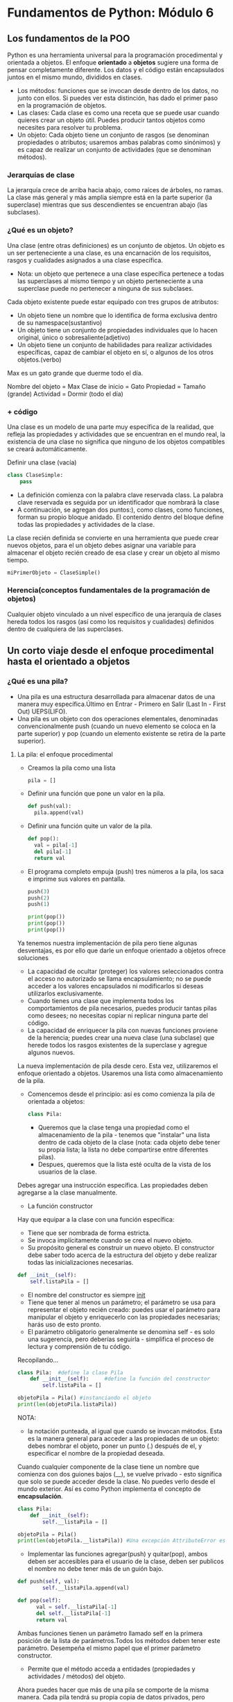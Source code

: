 * Fundamentos de Python: Módulo 6
** Los fundamentos de la POO
Python es una herramienta universal para la programación procedimental y orientada a objetos.
El enfoque *orientado* a **objetos** sugiere una forma de pensar completamente diferente. Los datos y el código están encapsulados juntos en el mismo mundo, divididos en clases.

 + Los métodos: funciones que se invocan desde dentro de los datos, no junto con ellos. Si puedes ver esta distinción, has dado el primer paso en la programación de objetos.
 + Las clases: Cada clase es como una receta que se puede usar cuando quieres crear un objeto útil. Puedes producir tantos objetos como necesites para resolver tu problema.
 + Un objeto: Cada objeto tiene un conjunto de rasgos (se denominan propiedades o atributos; usaremos ambas palabras como sinónimos) y es capaz de realizar un conjunto de actividades (que se denominan métodos).
*** Jerarquías de clase
La jerarquía crece de arriba hacia abajo, como raíces de árboles, no ramas. La clase más general y más amplia siempre está en la parte superior (la superclase) mientras que sus descendientes se encuentran abajo (las subclases).

*** ¿Qué es un objeto?
Una clase (entre otras definiciones) es un conjunto de objetos. Un objeto es un ser perteneciente a una clase, es una encarnación de los requisitos, rasgos y cualidades asignados a una clase específica.
+ Nota:  un objeto que pertenece a una clase específica pertenece a todas las superclases al mismo tiempo y un objeto perteneciente a una superclase puede no pertenecer a ninguna de sus subclases.
Cada objeto existente puede estar equipado con tres grupos de atributos:
  + Un objeto tiene un nombre que lo identifica de forma exclusiva dentro de su namespace(sustantivo)
  + Un objeto tiene un conjunto de propiedades individuales que lo hacen original, único o sobresaliente(adjetivo)
  + Un objeto tiene un conjunto de habilidades para realizar actividades específicas, capaz de cambiar el objeto en sí, o algunos de los otros objetos.(verbo)
#+begin_center
Max es un gato grande que duerme todo el día.

Nombre del objeto = Max
Clase de inicio = Gato
Propiedad = Tamaño (grande)
Actividad = Dormir (todo el día)
#+end_center

*** + código
Una clase es un modelo de una parte muy específica de la realidad, que refleja las propiedades y actividades que se encuentran en el mundo real, la existencia de una clase no significa que ninguno de los objetos compatibles se creará automáticamente.

Definir una clase (vacía)
#+begin_src python
class ClaseSimple:
    pass
#+end_src
- La definición comienza con la palabra clave reservada class. La palabra clave reservada es seguida por un identificador que nombrará la clase
- A continuación, se agregan dos puntos:), como clases, como funciones, forman su propio bloque anidado. El contenido dentro del bloque define todas las propiedades y actividades de la clase.
La clase recién definida se convierte en una herramienta que puede crear nuevos objetos, para el un objeto debes asignar una variable para almacenar el objeto recién creado de esa clase y crear un objeto al mismo tiempo.
#+BEGIN_SRC python
miPrimerObjeto = ClaseSimple()
#+END_SRC
*** Herencia(conceptos fundamentales de la programación de objetos)
Cualquier objeto vinculado a un nivel específico de una jerarquía de clases hereda todos los rasgos (así como los requisitos y cualidades) definidos dentro de cualquiera de las superclases.


** Un corto viaje desde el enfoque procedimental hasta el orientado a objetos
*** ¿Qué es una pila?
+ Una pila es una estructura desarrollada para almacenar datos de una manera muy específica.Último en Entrar - Primero en Salir (Last In - First Out) UEPS(LIFO).
+ Una pila es un objeto con dos operaciones elementales, denominadas convencionalmente push (cuando un nuevo elemento se coloca en la parte superior) y pop (cuando un elemento existente se retira de la parte superior).
**** La pila: el enfoque procedimental
- Creamos la pila como una lista
    #+BEGIN_SRC python
    pila = []
    #+END_SRC
- Definir una función que pone un valor en la pila.
    #+begin_src python
  def push(val):
    pila.append(val)
  #+end_src
- Definir  una función quite un valor de la pila.
  #+begin_src python
  def pop():
    val = pila[-1]
    del pila[-1]
    return val
  #+end_src
-  El programa completo empuja (push) tres números a la pila, los saca e imprime sus valores en pantalla.
  #+Begin_src python
push(3)
push(2)
push(1)

print(pop())
print(pop())
print(pop())
#+end_src
Ya tenemos nuestra implementación de pila pero tiene algunas desventajas, es por ello que darle un  enfoque orientado a objetos ofrece soluciones
 - La capacidad de ocultar (proteger) los valores seleccionados contra el acceso no autorizado se llama encapsulamiento; no se puede acceder a los valores encapsulados ni modificarlos si deseas utilizarlos exclusivamente.
 - Cuando tienes una clase que implementa todos los comportamientos de pila necesarios, puedes producir tantas pilas como desees; no necesitas copiar ni replicar ninguna parte del código.
 - La capacidad de enriquecer la pila con nuevas funciones proviene de la herencia; puedes crear una nueva clase (una subclase) que herede todos los rasgos existentes de la superclase y agregue algunos nuevos.
La nueva implementación de pila desde cero. Esta vez, utilizaremos el enfoque orientado a objetos.
Usaremos una lista como almacenamiento de la pila.
 - Comencemos desde el principio: así es como comienza la pila de orientada a objetos:
    #+begin_src python
    class Pila:
    #+end_src
   + Queremos que la clase tenga una propiedad como el almacenamiento de la pila - tenemos que "instalar" una lista dentro de cada objeto de la clase (nota: cada objeto debe tener su propia lista; la lista no debe compartirse entre diferentes pilas).
   + Despues, queremos que la lista esté oculta de la vista de los usuarios de la clase.
Debes agregar una instrucción específica. Las propiedades deben agregarse a la clase manualmente.
+ La función constructor

Hay que equipar a la clase con una función específica:

- Tiene que ser nombrada de forma estricta.
- Se invoca implícitamente cuando se crea el nuevo objeto.
- Su propósito general es construir un nuevo objeto. El constructor debe saber todo acerca de la estructura del objeto y debe realizar todas las inicializaciones necesarias.
#+begin_src python
def __init__(self):
    self.listaPila = []
#+end_src
- El nombre del constructor es siempre __init__
- Tiene que tener al menos un parámetro; el parámetro se usa para representar el objeto recién creado: puedes usar el parámetro para manipular el objeto y enriquecerlo con las propiedades necesarias; harás uso de esto pronto.
- El parámetro obligatorio generalmente se denomina self - es solo una sugerencía, pero deberías seguirla - simplifica el proceso de lectura y comprensión de tu código.

Recopilando...
#+begin_src python
class Pila:  #define la clase Pila
    def __init__(self):     #define la función del constructor
        self.listaPila = []

objetoPila = Pila() #instanciando el objeto
print(len(objetoPila.listaPila))
#+end_src
NOTA:
- la notación punteada, al igual que cuando se invocan métodos. Esta es la manera general para acceder a las propiedades de un objeto: debes nombrar el objeto, poner un punto (.) después de el, y especificar el nombre de la propiedad deseada.
Cuando cualquier componente de la clase tiene un nombre que comienza con dos guiones bajos (__), se vuelve privado - esto significa que solo se puede acceder desde la clase.
No puedes verlo desde el mundo exterior. Así es como Python implementa el concepto de *encapsulación*.
#+begin_src python
class Pila:
    def __init__(self):
        self.__listaPila = []

objetoPila = Pila()
print(len(objetoPila.__listaPila)) #Una excepción AttributeError es lanzada
#+end_src
+ Implementar las funciones agregar(push) y quitar(pop), ambos deben ser accesibles para el usuario de la clase, deben ser publicos el nombre no debe tener más de un guión bajo.
#+begin_src python
def push(self, val):
        self.__listaPila.append(val)

def pop(self):
      val = self.__listaPila[-1]
      del self.__listaPila[-1]
      return val
#+end_src

Ambas funciones tienen un parámetro llamado self en la primera posición de la lista de parámetros.Todos los métodos deben tener este parámetro. Desempeña el mismo papel que el primer parámetro constructor.
- Permite que el método acceda a entidades (propiedades y actividades / métodos) del objeto.
Ahora puedes hacer que más de una pila se comporte de la misma manera. Cada pila tendrá su propia copia de datos privados, pero utilizará el mismo conjunto de métodos.
#+begin_src python
class Pila:
    def __init__(self):
        self.__listaPila = []

    def push(self, val):
        self.__listaPila.append(val)

    def pop(self):
        val = self.__listaPila[-1]
        del self.__listaPila[-1]
        return val


objetoPila1 = Pila()
objetoPila2 = Pila()

objetoPila1.push(3)
objetoPila2.push(objetoPila1.pop())

print(objetoPila2.pop())
#+end_src
Existen dos pilas creadas a partir de la misma clase base. Trabajan independientemente. Puedes crear más si quieres.
*** Construir una subclase
Queremos construir una subclase de la ya existente clase Pila.
- Definimos una nueva subclase que apunte a la clase que se usará como superclase.
#+begin_src python
class SumarPila(Pila):
    pass
#+end_src
La clase aún no define ningún componente nuevo, pero eso no significa que esté vacía. Obtiene (hereda) todos los componentes definidos por su superclase - el nombre de la superclase se escribe después de los dos puntos, después del nombre de la nueva clase.
- Queremos que el método push no solo inserte el valor en la pila, sino que también sume el valor a la variable sum.
- Queremos que la función pop no solo extraiga el valor de la pila, sino que también reste el valor de la variable sum.
#+begin_src python
class SumarPila(Pila):
    def __init__(self):
        Pila.__init__(self) # invocar explícitamente el constructor de una superclase.
        self.__sum = 0 #definimos una nueva variable privada almacenará el total de todos los valores de la pila.
#+end_src
Nota: invocar cualquier método (incluidos los constructores) desde fuera de la clase nunca requiere colocar el argumento self en la lista de argumentos - invocar un método desde dentro de la clase exige el uso explícito del argumento self, y tiene que ser el primero en la lista.
- Cambiar la funcionalidad de los métodos, no sus nombres.
#+begin_src python
def push(self, val):
    self.__sum += val #Agregar el valor a la variable __sum.
    Pila.push(self, val)#Agregar el valor a la pila.
def pop(self):
    val = Pila.pop(self)
    self.__sum -= val
    return val #hemos definido la variable __sum
#definir un nuevo método para obtener el valor de __sum
def getSuma(self):
    return self.__sum

#+end_src


** Propiedades de la POO
*** Variables de instancia
+ Las propiedades de un objeto son a lo que llamamos variables de instancia.
+ Los objetos de Python, cuando se crean, están dotados de un pequeño conjunto de propiedades y métodos predefinidos. Cada objeto los tiene, los quieras o no. Uno de ellos es una variable llamada __dict__ (es un diccionario).(La variable contiene los nombres y valores de todas las propiedades (variables) que el objeto contiene actualmente.)
+ El modificar una variable de instancia de cualquier objeto no tiene impacto en todos los objetos restantes.
*** Variables de Clase
Una variable de clase es una propiedad que existe en una sola copia y se almacena fuera de cualquier objeto.
Nota: no existe una variable de instancia si no hay ningún objeto en la clase; existe una variable de clase en una copia, incluso si no hay objetos en la clase.
+ Las variables de clase no se muestran en el diccionario de un objeto __dict__ (esto es natural ya que las variables de clase no son partes de un objeto), pero siempre puedes intentar buscar en la variable del mismo nombre, pero a nivel de clase, te mostraremos esto muy pronto.
+ Una variable de clase siempre presenta el mismo valor en todas las instancias de clase (objetos).


*** Comprobando la existencia de un atributo
Es posible que no esperes que todos los objetos de la misma clase tengan los mismos conjuntos de propiedades.
#+begin_src python
class ClaseEjemplo:
    def __init__(self, val):
        if val % 2 != 0:
            self.a = 1
        else:
            self.b = 1

objetoEjemplo = ClaseEjemplo(1)
print(objetoEjemplo.a)

try:
    print(objetoEjemplo.b)
except AttributeError:
    pass
#+end_src
Python proporciona una función que puede verificar con seguridad si algún objeto / clase contiene una propiedad específica. La función se llama hasattr, y espera que le pasen dos argumentos:

- La clase o el objeto que se verifica.
- El nombre de la propiedad cuya existencia se debe informar (Nota: debe ser una cadena que contenga el nombre del atributo).
  #+begin_src python
  if hasattr(objetoEjemplo, 'b'):
    print(objetoEjemplo.b)
  #+end_src
- La función hasattr() también puede operar en clases. Puedes usarlo para averiguar si una variable de clase está disponible.
- La función devuelve True si la clase especificada contiene un atributo dado, y False de lo contrario.

*** Métodos
Un método es una función que está dentro de una clase.
- Un método está obligado a tener al menos un parámetro(self).
- El parámetro self es usado para obtener acceso a la instancia del objeto y las variables de clase.
- Si se nombra un método de esta manera: __init__, no será un método regular, será un constructor.
   - Esta obligado a tener el parámetro self (se configura automáticamente).
   - Pudiera (pero no necesariamente) tener mas parámetros que solo self; si esto sucede, la forma en que se usa el nombre de la clase para crear el objeto debe tener la definición __init__.
   - Se puede utilizar para configurar el objeto, es decir, inicializa adecuadamente su estado interno, crea variables de instancia, crea instancias de cualquier otro objeto si es necesario, etc.
   - Nota: una clase sin superclases explícitas apunta al objeto (una clase de Python predefinida) como su antecesor directo.

*** Reflexión e introspección
+ Introspección, que es la capacidad de un programa para examinar el tipo o las propiedades de un objeto en tiempo de ejecución.
+ Reflexión, que va un paso más allá, y es la capacidad de un programa para manipular los valores, propiedades y/o funciones de un objeto en tiempo de ejecución.

*** Herencia
- Composición
  La composición es el proceso de componer un objeto usando otros objetos diferentes.
La herencia extiende las capacidades de una clase agregando nuevos componentes y modificando los existentes; en otras palabras, la receta completa está contenida dentro de la clase misma y todos sus ancestros; el objeto toma todas las pertenencias de la clase y las usa.
La composición proyecta una clase como contenedor capaz de almacenar y usar otros objetos (derivados de otras clases) donde cada uno de los objetos implementa una parte del comportamiento de una clase.

*** Generadores
Un generador de Python es un fragmento de código especializado capaz de producir una serie de valores y controlar el proceso de iteración.( a menudo se llaman iteradores)
- La función range() es un generador, la cual también es un iterador.
  Un generador devuelve una serie de valores, y en general, se invoca (implícitamente) más de una vez.
El protocolo iterador es una forma en que un objeto debe comportarse para ajustarse a las reglas impuestas por el contexto de las sentencias for e in. Un objeto conforme al protocolo iterador se llama iterador.
- __iter__() el cual debe devolver el objeto en sí y que se invoca una vez (es necesario para que Python inicie con éxito la iteración).
- __next__() el cual debe devolver el siguiente valor (primero, segundo, etc.) de la serie deseada: será invocado por las sentencias for/in para pasar a la siguiente iteración; si no hay más valores a proporcionar, el método deberá lanzar la excepción StopIteration.

*** La sentencia yield
 Python ofrece una forma mucho más efectiva, conveniente y elegante de escribir iteradores.
- El concepto se basa fundamentalmente en un mecanismo muy específico proporcionado por la palabra clave reservada yield.
- Se puede ver a la palabra clave reservada yield como un hermano más inteligente de la sentencia return, con una diferencia esencial.
  #+begin_src python
  def fun(n):
    for i in range(n):
        yield i
  #+end_src
  - convierte la función en un generador
  - convierte la función en un generador
Nota
#+begin_src python
lst = []

for x in range(10):
    lst.append(1 if x % 2 == 0 else 0)

print(lst)

lst = [1 if x % 2 == 0 else 0 for x in range(10)]

print(lst)
lst = [1 if x % 2 == 0 else 0 for x in range(10)]
genr = (1 if x % 2 == 0 else 0 for x in range(10))

for v in lst:
    print(v, end=" ")
print()

for v in genr:
    print(v, end=" ")
print()
#+end_src
Los corchetes hacen una comprensión, los paréntesis hacen un generador.

*** Lambda
+ Mate vs Prog
    Los matemáticos usan el cálculo Lambda en sistemas formales conectados con: la lógica, la recursividad o la demostrabilidad de teoremas. Los programadores usan la función lambda para simplificar el código, hacerlo más claro y fácil de entender.
Una función lambda es una función sin nombre (también puedes llamarla una función anónima), La declaración de la función lambda no se parece a una declaración de función normal;
#+BEGIN_SRC python
lambda parámetros: expresión
#+END_SRC
Tal cláusula devuelve el valor de la expresión al tomar en cuenta el valor del argumento lambda actual.
**** ¿Cómo usar lambdas y para qué?
La parte más interesante de usar lambdas aparece cuando puedes usarlas en su forma pura - como partes anónimas de código destinadas a evaluar un resultado.

#+begin_src python
def imprimirfuncion(args, fun):
	for x in args:
		print('f(', x,')=', fun(x), sep='')

imprimirfuncion([x for x in range(-2, 3)], lambda x: 2 * x**2 - 4 * x + 2)
#+end_src

+ La función map() aplica la función pasada por su primer argumento a todos los elementos de su segundo argumento y devuelve un iterador que entrega todos los resultados de funciones posteriores.
+ La función filter() filtra su segundo argumento mientras es guiado por direcciones que fluyen desde la función especificada en el primer argumento.
  - Los elementos que regresan True de la función pasan el filtro - los otros son rechazados.

**** Una breve explicación de cierres
 cierres es una técnica que permite almacenar valores a pesar de que el contexto en el que se crearon ya no existe.
 #+begin_src python
 def crearcierre(par):
	loc = par
	def potencia(p):
		return p ** loc
	return potencia

fsqr = crearcierre(2)
fcub = crearcierre(3)
for i in range(5):
	print(i, fsqr(i), fcub(i))
#+end_src
